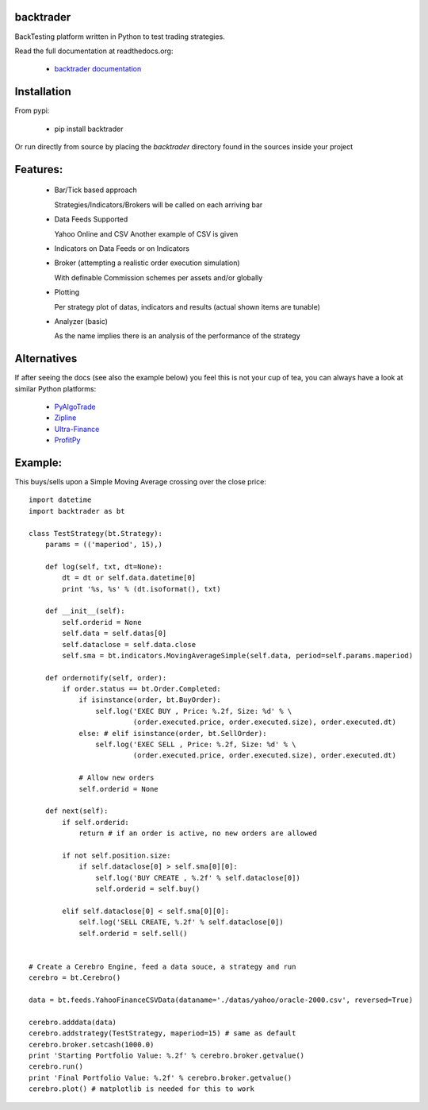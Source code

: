 backtrader
==========
BackTesting platform written in Python to test trading strategies.

Read the full documentation at readthedocs.org:

  - `backtrader documentation <http://backtrader.readthedocs.org/en/latest/introduction.html>`_

Installation
============
From pypi:

  - pip install backtrader

Or run directly from source by placing the *backtrader* directory found in the sources inside your project

Features:
=========
  - Bar/Tick based approach

    Strategies/Indicators/Brokers will be called on each arriving bar

  - Data Feeds Supported

    Yahoo Online and CSV
    Another example of CSV is given

  - Indicators on Data Feeds or on Indicators

  - Broker (attempting a realistic order execution simulation)

    With definable Commission schemes per assets and/or globally

  - Plotting

    Per strategy plot of datas, indicators and results (actual shown items are tunable)

  - Analyzer (basic)

    As the name implies there is an analysis of the performance of the strategy

Alternatives
============
If after seeing the docs (see also the example below) you feel this is not your cup of tea, you can always have a look at similar Python platforms:

  - `PyAlgoTrade <https://github.com/gbeced/pyalgotrade>`_
  - `Zipline <https://github.com/quantopian/zipline>`_
  - `Ultra-Finance <https://code.google.com/p/ultra-finance/>`_
  - `ProfitPy <https://code.google.com/p/profitpy/>`_

Example:
========
This buys/sells upon a Simple Moving Average crossing over the close price::

    import datetime
    import backtrader as bt

    class TestStrategy(bt.Strategy):
        params = (('maperiod', 15),)

        def log(self, txt, dt=None):
            dt = dt or self.data.datetime[0]
            print '%s, %s' % (dt.isoformat(), txt)

        def __init__(self):
	    self.orderid = None
            self.data = self.datas[0]
            self.dataclose = self.data.close
            self.sma = bt.indicators.MovingAverageSimple(self.data, period=self.params.maperiod)

        def ordernotify(self, order):
            if order.status == bt.Order.Completed:
                if isinstance(order, bt.BuyOrder):
                    self.log('EXEC BUY , Price: %.2f, Size: %d' % \
                             (order.executed.price, order.executed.size), order.executed.dt)
                else: # elif isinstance(order, bt.SellOrder):
                    self.log('EXEC SELL , Price: %.2f, Size: %d' % \
                             (order.executed.price, order.executed.size), order.executed.dt)

                # Allow new orders
                self.orderid = None

        def next(self):
            if self.orderid:
                return # if an order is active, no new orders are allowed

            if not self.position.size:
                if self.dataclose[0] > self.sma[0][0]:
                    self.log('BUY CREATE , %.2f' % self.dataclose[0])
                    self.orderid = self.buy()

            elif self.dataclose[0] < self.sma[0][0]:
                self.log('SELL CREATE, %.2f' % self.dataclose[0])
                self.orderid = self.sell()


    # Create a Cerebro Engine, feed a data souce, a strategy and run
    cerebro = bt.Cerebro()

    data = bt.feeds.YahooFinanceCSVData(dataname='./datas/yahoo/oracle-2000.csv', reversed=True)

    cerebro.adddata(data)
    cerebro.addstrategy(TestStrategy, maperiod=15) # same as default
    cerebro.broker.setcash(1000.0)
    print 'Starting Portfolio Value: %.2f' % cerebro.broker.getvalue()
    cerebro.run()
    print 'Final Portfolio Value: %.2f' % cerebro.broker.getvalue()
    cerebro.plot() # matplotlib is needed for this to work
